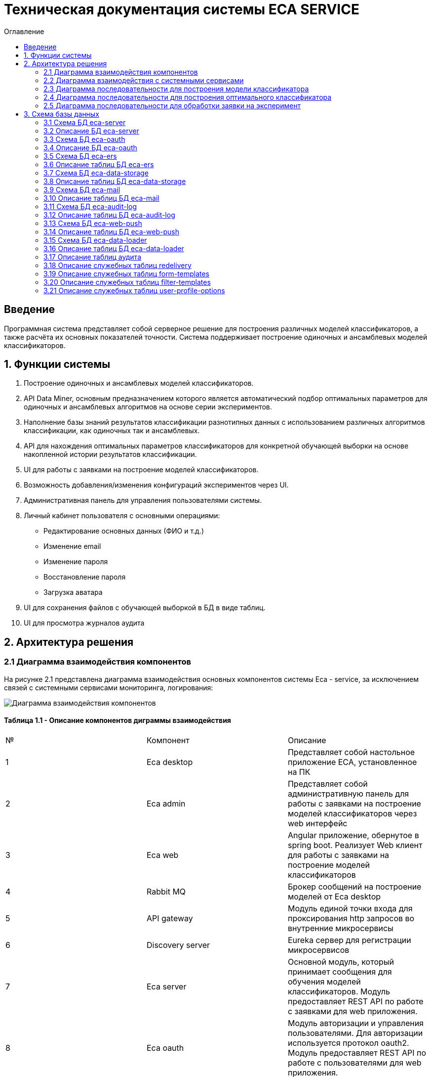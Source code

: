 ﻿= Техническая документация системы ECA SERVICE
:toc:
:toc-title: Оглавление

== Введение

Программная система представляет собой серверное решение для построения различных моделей классификаторов, а также
расчёта их основных показателей точности. Система поддерживает построение одиночных и ансамблевых моделей классификаторов.

== 1. Функции системы

1. Построение одиночных и ансамблевых моделей классификаторов.
2. API Data Miner, основным предназначением которого является автоматический подбор оптимальных
параметров для одиночных и ансамблевых алгоритмов на основе серии экспериментов.
3. Наполнение базы знаний результатов классификации разнотипных данных с использованием
различных алгоритмов классификации, как одиночных так и ансамблевых.
4. API для нахождения оптимальных параметров классификаторов для конкретной обучающей выборки на основе накопленной
истории результатов классификации.
5. UI для работы с заявками на построение моделей классификаторов.
6. Возможность добавления/изменения конфигураций экспериментов через UI.
7. Административная панель для управления пользователями системы.
8. Личный кабинет пользователя с основными операциями:

    * Редактирование основных данных (ФИО и т.д.)
    * Изменение email
    * Изменение пароля
    * Восстановление пароля
    * Загрузка аватара
9. UI для сохранения файлов с обучающей выборкой в БД в виде таблиц.
10. UI для просмотра журналов аудита

== 2. Архитектура решения

=== 2.1 Диаграмма взаимодействия компонентов

На рисунке 2.1 представлена диаграмма взаимодействия основных компонентов системы Eca - service, за исключением
связей с системными сервисами мониторинга, логирования:

image::./images/es-architecture.png[alt=Диаграмма взаимодействия компонентов,scaledwidth=80%]

==== Таблица 1.1 - Описание компонентов диграммы взаимодействия

|===
|№|Компонент|Описание
|1
|Eca desktop
|Представляет собой настольное приложение ECA, установленное на ПК
|2
|Eca admin
|Представляет собой административную панель для работы с заявками на построение моделей классификаторов через web интерфейс
|3
|Eca web
|Angular приложение, обернутое в spring boot. Реализует Web клиент для работы с заявками на построение моделей классификаторов
|4
|Rabbit MQ
|Брокер сообщений на построение моделей от Eca desktop
|5
|API gateway
|Модуль единой точки входа для проксирования http запросов во внутренние микросервисы
|6
|Discovery server
|Eureka сервер для регистрации микросервисов
|7
|Eca server
|Основной модуль, который принимает сообщения для обучения моделей классификаторов. Модуль предоставляет REST API по работе с заявками для web приложения.
|8
|Eca oauth
|Модуль авторизации и управления пользователями. Для авторизации используется протокол oauth2. Модуль предоставляет REST API по работе с пользователями для web приложения.
|9
|Eca ers
|Внутренний сервис для хранения и анализа результатов классификации. Сервис предоставляет REST API для получения/сохранения результатов классификации.
|10
|Eca data storage
|Модуль для хранения обучающих выборок в виде таблиц БД. Модуль предоставляет REST API по работе с выборками для web приложения.
|11
|Eca mail
|Внутренний сервис для отправки почты и хранения шаблонов email - сообщений. Модуль предоставляет REST API для отправки нотификаций в соответствии с заданным шаблоном сообщения.
|12
|Eca web push
|Модуль для работы с центром уведомлений и отправки веб - пушей с поддержкой web sockets
|13
|Eca audit log
|Модуль для сбора и хранения событий аудита. Также модуль предоставляет REST API для получения журналов аудита в web приложении.
|14
|PostgreSQL
|База данных PostgreSQL для конкретного микросервиса
|15
|Redis
|Распределенная in-memory БД для хранения временных данных
|16
|S3 storage (minio)
|S3 хранилище для моделей классификаторов
|17
|S3 proxy (nginx)
|S3 nginx proxy для проксирования внешних запросов к S3 хранилищу
|18
|Eca data loader
|Модуль для загрузки обучающих выборок в единое хранилище S3 для последующей классификации
|===

Все API - вызовы для web - приложения должны быть авторизованы с помощью сервера авторизации eca-oauth. Клиент использует аутентификацию с помощью логина и пароля
для выдачи пары access token/refresh token. По истечении срока действия access token, клиент использует refresh token для выдачи
нового access token. Любой вызов защищенного API должен выполняться с заголовком авторизации в формате Authorization: Bearer <access token>.

=== 2.2 Диаграмма взаимодействия с системными сервисами

На рисунке 2.2 представлена полная диаграмма взаимодействия с системными сервисами:

image::./images/es-ss-architecture.png[alt=Диаграмма взаимодействия с системными сервисами,scaledwidth=80%]

==== Таблица 1.2 - Описание компонентов диграммы взаимодействия с системными сервисами

|===
|№|Компонент|Описание
|1
|Eca - service
|Система eca - service
|2
|PostgreSQL
|Сервер PostgreSQL с основными БД приложения
|3
|Rabbit MQ
|Брокер сообщений
|4
|Prometheus
|Система для сбора метрик с основных компонентов приложения
|5
|Grafana
|Web клиент для визуализации метрик из prometheus
|6
|Alertmanager
|Система для отправки уведомлений мониторинга в различные каналы
|7
|Alertmanager adapter
|Интеграционный адаптер для преобразования запросов от alertmanager в форматы для отправки в различные каналы
|8
|SMTP server
|Сервер для отправки почты с уведомлениями мониторинга
|9
|Telegram
|Telegram канал для полученя уведомлений мониторинга
|10
|Filebeat
|Система для чтения логов docker - контейнеров с последующей их отправкой в elasticsearch хранилище
|11
|Elasticsearch
|Хранилище логов для всех микросервисов
|12
|Kibana
|Web клиент для просмотра логов
|13
|Postgres Exporter
|Адаптер для получения данных мониторинга из PostgreSQL и их преобразование в формат prometheus
|14
|S3 storage (minio)
|S3 хранилище объектов minio
|===

=== 2.3 Диаграмма последовательности для построения модели классификатора

На рисунке 2.3 представлена диаграмма последовательности для построения модели классификатора:

image::./images/evaluation-request-sequence.png[alt=Диаграмма последовательности для построения модели классификатора,scaledwidth=80%]

=== 2.4 Диаграмма последовательности для построения оптимального классификатора

На рисунке 2.4 представлена диаграмма последовательности для построения оптимального классификатора:

image::./images/evaluation-optimizer-request-sequence.png[alt=Диаграмма последовательности для построения оптимального классификатора,scaledwidth=80%]

=== 2.5 Диаграмма последовательности для обработки заявки на эксперимент

На рисунке 2.5 представлена диаграмма последовательности для обработки заявки на эксперимент:

image::./images/experiment-request-sequence.png[alt=Диаграмма последовательности для обработки заявки на эксперимент,scaledwidth=80%]

== 3. Схема базы данных

:db-table-id: 0

=== 3.1 Схема БД eca-server

На рисунке 3.1 приведена схема базы данных eca-server:

image::./images/eca-db-schema.png[alt=Схема базы данных eca-server,scaledwidth=80%]

=== 3.2 Описание БД eca-server

==== Таблица 3.{counter:db-table-id} - 'classifier_info' - содержит мета информацию о классификаторах
[cols="^20%,^14%,^8%,^8%,^8%,^30%",options="header"]
|===
|Название колонки|Тип|Unique|Not NULL|Индекс|Описание
|id                      |bigint           |+|+|+                              |Идентификатор записи (первичный ключ)
|classifier_name         |varchar(255)     |-|+|-                              |Название классификатора
|classifier_options      |text             |-|+|-                              |Настройки классификатора в формате json
|===

==== Таблица 3.{counter:db-table-id} - 'classifiers_configuration' - содержит мета информацию о конфигурациях индивидуальных классификаторов для построения экспериментов с использованием ансамблевых алгоритмов
[cols="^20%,^14%,^8%,^8%,^8%,^30%",options="header"]
|===
|Название колонки|Тип|Unique|Not NULL|Индекс|Описание
|id                      |bigint           |+|+|+                                                   |Идентификатор записи (первичный ключ)
|configuration_name      |varchar(255)     |-|+|-                                                   |Название конфигурации
|creation_date           |timestamp        |-|+|-                                                   |Дата создания конфигурации
|updated                 |timestamp        |-|-|-                                                   |Дата обновления конфигурации
|created_by              |varchar(255)     |-|-|-                                                   |Пользователь, который добавил конфигурацию
|build_in                |boolean          |-|-|-                                                   |Признак системной конфигурации
|active                  |boolean          |-|-|-                                                   |Признак активной конфигурации
|===

==== Таблица 3.{counter:db-table-id} - 'classifier_options' - содержит json конфигурации индивидуальных классификаторов для построения экспериментов с использованием ансамблевых алгоритмов
[cols="^20%,^14%,^8%,^8%,^8%,^30%",options="header"]
|===
|Название колонки|Тип|Unique|Not NULL|Индекс|Описание
|id                      |bigint           |+|+|+                                                   |Идентификатор записи (первичный ключ)
|options_name            |varchar(255)     |-|+|-                                                   |Название натроек
|creation_date           |timestamp        |-|+|-                                                   |Дата создания настроек
|config                  |text             |-|+|-                                                   |Json конфигурация классификатора
|config_md5_hash         |varchar(255)     |-|+|-                                                   |Md5 хеш json конфигурации
|created_by              |varchar(255)     |-|-|-                                                   |Пользователь, который добавил настройки
|configuration_id        |bigint           |-|+|fk_classifier_options_classifiers_configuration_id  |Внешний ключ classifiers_configuration
|===

==== Таблица 3.{counter:db-table-id} - 'classifiers_configuration_history' - содержит историю изменений конфигураций классификаторов
[cols="^20%,^14%,^8%,^8%,^8%,^30%",options="header"]
|===
|Название колонки|Тип|Unique|Not NULL|Индекс|Описание
|id                      |bigint           |+|+|+                                                      |Идентификатор записи (первичный ключ)
|action_type             |varchar(255)     |-|+|-                                                      |Тип события
|message_text            |text             |-|+|-                                                      |Текст сообщения
|created_at              |timestamp        |-|+|-                                                      |Дата события
|created_by              |varchar(255)     |-|+|-                                                      |Инициатор события (пользователь)
|configuration_id        |bigint           |-|+|fk_classifiers_configuration_history_configuration_id  |Внешний ключ classifiers_configuration
|===

==== Таблица 3.{counter:db-table-id} - 'message_template' - содержит шаблоны для различных сообщений
[cols="^20%,^14%,^8%,^8%,^8%,^30%",options="header"]
|===
|Название колонки|Тип|Unique|Not NULL|Индекс|Описание
|id                      |varchar(255)     |+|+|+                              |Код шаблона (первичный ключ)
|template_text           |text             |-|+|-                              |Текст шаблона
|===

==== Таблица 3.{counter:db-table-id} - 'instances_info' - содержит данные об обучающих выборках
[cols="^20%,^14%,^8%,^8%,^8%,^30%",options="header"]
|===
|Название колонки|Тип|Unique|Not NULL|Индекс|Описание
|id                      |bigint           |+|+|+                                        |Идентификатор записи (первичный ключ)
|uuid                    |varchar(255)     |+|+|instances_info_uuid_unique_idx           |UUID обучающей выборки из единого хранилища обучающих выборок
|relation_name           |varchar(255)     |-|+|-                                        |Название обучающей выборки
|num_instances           |integer          |-|+|-                                        |Число объектов обучающей выборки
|num_attributes          |integer          |-|+|-                                        |Число атрибутов обучающей выборки
|num_classes             |integer          |-|+|-                                        |Число классов
|class_name              |varchar(255)     |-|+|-                                        |Название атрибута класса
|object_path             |varchar(255)     |-|+|-                                        |Путь объекта обучающей выборки в S3 minio
|created_date            |timestamp        |-|+|-                                        |Дата создания
|===

==== Таблица 3.{counter:db-table-id} - 'attributes_info' - содержит данные об атрибутах обучающих выборках
[cols="^20%,^14%,^8%,^8%,^8%,^30%",options="header"]
|===
|Название колонки|Тип|Unique|Not NULL|Индекс|Описание
|id                      |bigint           |+|+|+                                        |Идентификатор записи (первичный ключ)
|attributes              |jsonb            |-|+|-                                        |Информация об атрибутах
|instances_info_id       |bigint           |-|+|fk_attributes_info_instances_info_id     |ID обучающей выборки
|===

==== Таблица 3.{counter:db-table-id} - 'evaluation_log' - содержит данные о запросах на построение моделей классификаторов
[cols="^20%,^14%,^8%,^8%,^8%,^30%",options="header"]
|===
|Название колонки|Тип|Unique|Not NULL|Индекс|Описание
|id                         |bigint           |+|+|+                                    |Идентификатор записи (первичный ключ)
|request_id                 |varchar(255)     |+|+|evaluation_log_request_id_unique_idx |Уникальный UUID запроса
|training_data_uuid         |varchar(255)     |-|-|-                                    |UUID обучающей выборки из единого хранилища обучающих выборок
|channel_type               |varchar(255)     |-|+|-                                    |Канал поступления заявки (QUEUE или WEB)
|created_by                 |varchar(255)     |-|-|-                                    |Пользователь, создавший заявку через WEB
|creation_date              |timestamp        |-|+|-                                    |Дата создания запроса
|start_date                 |timestamp        |-|-|-                                    |Дата начала построения модели
|end_date                   |timestamp        |-|-|-                                    |Дата завершения построения модели
|request_status             |varchar(255)     |-|+|-                                    |Статус запроса
|evaluation_method          |varchar(255)     |-|+|-                                    |Метод оценки точности
|num_folds                  |integer          |-|-|-                                    |Число блоков для k * V - блочной кросс проверки на тестовой выборке
|num_tests                  |integer          |-|-|-                                    |Число тестов для k * V - блочной кросс проверки на тестовой выборке
|seed                       |integer          |-|-|-                                    |Начальное значение (seed) для генератор псевдослучайных чисел
|instances_info_id          |bigint           |-|+|+                                    |Внешний ключ, ID обучающей выборки
|classifier_info_id         |bigint           |-|+|+                                    |Внешний ключ, ID информации о классификаторе
|error_message              |text             |-|-|-                                    |Текст ошибки
|model_path                 |varchar(255)     |-|-|-                                    |Путь к объекту в S3 с моделью классификатора
|deleted_date               |timestamp        |-|-|-                                    |Дата удаления модели классификатора
|pct_correct                |numeric(19,4)    |-|-|-                                    |Точность классификатора
|===

==== Таблица 3.{counter:db-table-id} - 'experiment' - содержит данные о заявках на построение экспрериментов
[cols="^20%,^14%,^8%,^8%,^8%,^30%",options="header"]
|===
|Название колонки|Тип|Unique|Not NULL|Индекс|Описание
|id                           |bigint           |+|+|+                                 |Идентификатор записи (первичный ключ)
|request_id                   |varchar(255)     |+|+|experiment_uuid_key               |Уникальный UUID заявки
|creation_date                |timestamp        |-|+|-                                 |Дата создания заявки
|start_date                   |timestamp        |-|-|-                                 |Дата начала построения эксперимента
|end_date                     |timestamp        |-|-|-                                 |Дата завершения построения эксперимента
|request_status               |varchar(255)     |-|+|-                                 |Статус заявки
|evaluation_method            |varchar(255)     |-|+|-                                 |Метод оценки точности
|num_folds                    |integer          |-|-|-                                 |Число блоков для k * V - блочной кросс проверки на тестовой выборке
|num_tests                    |integer          |-|-|-                                 |Число тестов для k * V - блочной кросс проверки на тестовой выборке
|seed                         |integer          |-|-|-                                 |Начальное значение (seed) для генератор псевдослучайных чисел
|experiment_type              |varchar(255)     |-|+|-                                 |Тип эксперимента
|email                        |varchar(255)     |-|-|-                                 |Email пользователя для отправки результатов эксперимента
|training_data_uuid           |varchar(255)     |-|-|-                                 |UUID обучающей выборки из единого хранилища обучающих выборок
|model_path                   |varchar(255)     |-|-|-                                 |Путь к объекту в S3 с результатами эксперимента
|error_message                |text             |-|-|-                                 |Текст ошибки
|deleted_date                 |timestamp        |-|-|-                                 |Дата удаления файлов с результатами эксперимента
|experiment_download_url      |varchar(1024)    |-|-|-                                 |Ссылка для скачивания результатов эксперимента из S3
|channel_type                 |varchar(255)     |-|+|-                                 |Канал поступления заявки (QUEUE или WEB)
|reply_to                     |varchar(255)     |-|-|-                                 |Название очереди для отправки ответных сообщений в MQ
|correlation_id               |varchar(255)     |-|-|-                                 |Значение для корреляции запрос/ответ
|instances_info_id            |bigint           |-|+|+                                 |Внешний ключ, ID обучающей выборки
|created_by                   |varchar(255)     |-|-|-                                 |Пользователь, создавший заявку через WEB
|max_pct_correct              |numeric(19,4)    |-|-|-                                 |Точность наилучшего классификатора из истории эксперимента
|===

==== Таблица 3.{counter:db-table-id} - 'experiment_progress' - содержит данные о статусах построения экспериментов
[cols="^20%,^14%,^8%,^8%,^8%,^30%",options="header"]
|===
|Название колонки|Тип|Unique|Not NULL|Индекс|Описание
|id                           |bigint           |+|+|+                                     |Идентификатор записи (первичный ключ)
|progress                     |integer          |-|+|-                                     |Значение прогресс бара в %
|finished                     |boolean          |-|-|-                                     |Флаг завершения построения эксперимента
|experiment_id                |bigint           |-|+|fk_experiment_progress_experiment_id  |Внешний ключ, ID эксперимента
|===

==== Таблица 3.{counter:db-table-id} - 'experiment_step' - содержит данные о шагах построения экспериментов
[cols="^20%,^14%,^8%,^8%,^8%,^30%",options="header"]
|===
|Название колонки|Тип|Unique|Not NULL|Индекс|Описание
|id                           |bigint           |+|+|+                                     |Идентификатор записи (первичный ключ)
|step                         |varchar(255)     |-|+|-                                     |Название шага (EXPERIMENT_PROCESSING, UPLOAD_EXPERIMENT_MODEL, GET_EXPERIMENT_DOWNLOAD_URL, CREATE_ERS_REPORT)
|status                       |varchar(255)     |-|+|-                                     |Статус выполнения шага (READY, COMPLETED, FAILED, CANCELED, TIMEOUT, ERROR)
|step_order                   |integer          |-|+|-                                     |Порядок выполнения шага
|created                      |timestamp        |-|+|-                                     |Дата создания шага
|started                      |timestamp        |-|-|-                                     |Дата последнего запуска шага
|completed                    |timestamp        |-|-|-                                     |Дата завершения выполнения шага
|error_message                |text             |-|-|-                                     |Текст ошибки
|num_failed_attempts          |integer          |-|-|-                                     |Число неудачных попыток выполнения шага
|experiment_id                |bigint           |-|+|fk_experiment_step_experiment_id      |Внешний ключ, ID эксперимента
|===

Таблица также содержит уникальный составной индекс *add_experiment_step_experiment_id_step_unique_idx* на поля (experiment_id, step)
Таблица также содержит уникальный составной индекс *add_experiment_step_experiment_id_step_order_unique_idx* на поля (experiment_id, step_order)

==== Таблица 3.{counter:db-table-id} - 'experiment_results' - содержит мета данные о результатах экспериментов
[cols="^20%,^14%,^8%,^8%,^8%,^30%",options="header"]
|===
|Название колонки|Тип|Unique|Not NULL|Индекс|Описание
|id                           |bigint           |+|+|+                                         |Идентификатор записи (первичный ключ)
|results_index                |integer          |-|+|-                                         |Индекс результатов классификации в истории экспериментов
|classifier_info_id           |bigint           |-|+|fk_experiment_results_classifier_info_id  |Внешний ключ, ID информации о классификаторе
|experiment_id                |bigint           |-|+|fk_experiment_results_experiment_id       |Внешний ключ, ID эксперимента
|pct_correct                  |numeric(19,4)    |-|+|-                                         |Точность классификатора
|===

==== Таблица 3.{counter:db-table-id} - 'ers_request' - системная таблица для интеграции с сервисом eca-ers
[cols="^20%,^14%,^8%,^8%,^8%,^30%",options="header"]
|===
|Название колонки|Тип|Unique|Not NULL|Индекс|Описание
|id                           |bigint           |+|+|+                         |Идентификатор записи (первичный ключ)
|request_date                 |timestamp        |-|-|-                         |Дата запроса
|request_id                   |varchar(255)     |+|+|ers_request_id_unique_idx |Уникальный UUID запроса
|response_status              |varchar(255)     |-|+|-                         |Статус ответа от eca-ers
|details                      |text             |-|-|-                         |Детальная информация об ошибке
|===

==== Таблица 3.{counter:db-table-id} - 'evaluation_results_request' - данные запросов в eca-ers для сохранения результатов классификации
[cols="^20%,^14%,^8%,^8%,^8%,^30%",options="header"]
|===
|Название колонки|Тип|Unique|Not NULL|Индекс|Описание
|id                           |bigint           |+|+|fk_evaluation_results_id                                                    |Идентификатор записи (первичный ключ) и внешний ключ на ers_request
|evaluation_log_id            |bigint           |+|+|fk_evaluation_log, evaluation_results_request_evaluation_log_id_unique_idx  |Внешний ключ, ID evaluation_log
|===

==== Таблица 3.{counter:db-table-id} - 'experiment_results_request' - данные запросов в eca-ers для сохранения результатов экспериментов
[cols="^20%,^14%,^8%,^8%,^8%,^30%",options="header"]
|===
|Название колонки|Тип|Unique|Not NULL|Индекс|Описание
|id                           |bigint           |+|+|fk_experiment_results_id                                                                                           |Идентификатор записи (первичный ключ) и внешний ключ на ers_request
|experiment_results_id        |bigint           |+|+|fk_experiment_results_request_experiment_results_id, experiment_results_request_experiment_results_id_unique_idx   |Внешний ключ, ID experiment_results                                                                                                               |Источник запроса
|===

==== Таблица 3.{counter:db-table-id} - 'classifier_options_request_model' - содержит информацию о запросах в eca-ers на нахождение оптимальных настроек классификаторов
[cols="^20%,^14%,^8%,^8%,^8%,^30%",options="header"]
|===
|Название колонки|Тип|Unique|Not NULL|Индекс|Описание
|id                                  |bigint           |+|+|fk_classifier_options_request_id                         |Идентификатор записи (первичный ключ) и внешний ключ на ers_request
|instances_info_id                   |bigint           |-|+|fk_classifier_options_request_model_instances_info_id    |Внешний ключ, ID обучающей выборки
|evaluation_method                   |varchar(255)     |-|-|-                                                        |Метод оценки точности
|num_folds                           |integer          |-|-|-                                                        |Число блоков для k * V - блочной кросс проверки на тестовой выборке
|num_tests                           |integer          |-|-|-                                                        |Число тестов для k * V - блочной кросс проверки на тестовой выборке
|seed                                |integer          |-|-|-                                                        |Начальное значение (seed) для генератор псевдослучайных чисел
|===

==== Таблица 3.{counter:db-table-id} - 'classifier_options_response_model' - содержит информацию об оптимальных настройках классификаторов от eca-ers
[cols="^20%,^14%,^8%,^8%,^8%,^30%",options="header"]
|===
|Название колонки|Тип|Unique|Not NULL|Индекс|Описание
|id                                  |bigint           |+|+|+                                        |Идентификатор записи (первичный ключ)
|classifier_name                     |varchar(255)     |-|-|-                                        |Название классификатора
|classifier_description              |varchar(255)     |-|-|-                                        |Описание классификатора
|classifier_options                  |text             |-|-|-                                        |Настройки классификатора
|classifier_options_request_model_id |bigint           |-|+|fk_classifier_options_request_model_id   |Внешний ключ, ID запроса classifier_options_request_model
|===

Таблицы *databasechangeloglock* и *databasechangeloglock* предназначены для управления миграциями базы данных.

=== 3.3 Схема БД eca-oauth

На рисунке 3.2 приведена схема базы данных eca-oauth:

image::./images/eca-oauth-db-schema.png[alt=Схема базы данных eca-oauth,scaledwidth=80%]

=== 3.4 Описание БД eca-oauth

==== Таблица 3.{counter:db-table-id} - 'user_entity' - содержит данные о пользователях
[cols="^20%,^14%,^8%,^8%,^8%,^30%",options="header"]
|===
|Название колонки|Тип|Unique|Not NULL|Индекс|Описание
|id                      |bigint           |+|+|+                              |Идентификатор записи (первичный ключ)
|creation_date           |timestamp        |-|+|-                              |Дата создания пользователя
|login                   |varchar(255)     |+|+|login_unique_index             |Логин пользователя
|password                |varchar(255)     |-|+|-                              |Хеш пароля пользователя
|email                   |varchar(255)     |+|+|email_unique_index             |Email пользователя
|first_name              |varchar(255)     |-|+|-                              |Имя пользователя
|last_name               |varchar(255)     |-|+|-                              |Фамилия пользователя
|middle_name             |varchar(255)     |-|+|-                              |Отчество пользователя
|photo_id                |bigint           |-|-|fk_user_photo_id               |Внешний ключ фото пользователя
|tfa_enabled             |boolean          |-|-|-                              |Вкл./выкл. двухфакторную аутентификацию
|locked                  |boolean          |-|-|-                              |Вкл./выкл. блокировку пользователя
|password_change_date    |timestamp        |-|-|-                              |Дата последнего изменения пароля
|force_change_password   |boolean          |-|-|-                              |Флаг принудительной смены временного пароля
|===

==== Таблица 3.{counter:db-table-id} - 'role_entity' - содержит данные о ролях
[cols="^20%,^14%,^8%,^8%,^8%,^30%",options="header"]
|===
|Название колонки|Тип|Unique|Not NULL|Индекс|Описание
|id                      |bigint           |+|+|+                              |Идентификатор записи (первичный ключ)
|role_name               |varchar(255)     |+|+|role_name_unique_index         |Технический код роли
|description             |varchar(255)     |-|-|-                              |Описание роли
|===

==== Таблица 3.{counter:db-table-id} - 'user_role' - содержит данные о соответствиях пользователи - роли
[cols="^20%,^14%,^8%,^8%,^8%,^30%",options="header"]
|===
|Название колонки|Тип|Unique|Not NULL|Индекс|Описание
|user_id                      |bigint           |-|+|fk_user_role_user_id      |Внешний ключ пользователя
|role_id                      |bigint           |-|+|fk_user_role_role_id      |Внешний ключ роли
|===

Таблица также содержит составной первичный ключ для полей user_id, role_id

==== Таблица 3.{counter:db-table-id} - 'user_photo' - содержит данные о фотографиях пользователей
[cols="^20%,^14%,^8%,^8%,^8%,^30%",options="header"]
|===
|Название колонки|Тип|Unique|Not NULL|Индекс|Описание
|id                      |bigint           |+|+|+                              |Идентификатор записи (первичный ключ)
|file_name               |varchar(255)     |-|-|-                              |Название файла с фотографией
|file_extension          |varchar(255)     |-|-|-                              |Расширение файла
|photo                   |bytea            |-|-|-                              |Фотография в двоичном виде
|===

==== Таблица 3.{counter:db-table-id} - 'user_profile_options' - содержит данные о настройказ профилей пользователей
[cols="^20%,^14%,^8%,^8%,^8%,^30%",options="header"]
|===
|Название колонки|Тип|Unique|Not NULL|Индекс|Описание
|id                      |bigint           |+|+|+                                |Идентификатор записи (первичный ключ)
|email_enabled           |boolean          |-|-|-                                |Вкл./выкл. уведомлений по email
|web_push_enabled        |boolean          |-|-|-                                |Вкл./выкл. пуш уведомлений
|created                 |timestamp        |-|+|-                                |Дата создания
|user_id                 |bigint           |-|+|fk_user_profile_options_user_id  |Внешний ключ пользователя
|version                 |integer          |-|+|-                                |Версия настроек
|===

==== Таблица 3.{counter:db-table-id} - 'user_profile_options_data_event' - содержит данные для отправки событий изменения настроек профиля пользователя
[cols="^20%,^14%,^8%,^8%,^8%,^30%",options="header"]
|===
|Название колонки|Тип|Unique|Not NULL|Индекс|Описание
|id                      |bigint           |+|+|+                                |Идентификатор записи (первичный ключ)
|request_id              |varchar(255)     |-|+|-                                |UUID события
|message_body            |varchar(2048)    |-|+|-                                |Сообщение для отправки
|created                 |timestamp        |-|+|-                                |Дата создания
|===

Таблица также содержит уникальный индекс *user_profile_options_user_id_unique_idx* на поле user_id

==== Таблица 3.{counter:db-table-id} - 'user_notification_event_options' - содержит данные о настройказ профилей пользователей
[cols="^20%,^14%,^8%,^8%,^8%,^30%",options="header"]
|===
|Название колонки|Тип|Unique|Not NULL|Индекс|Описание
|id                      |bigint           |+|+|+                                                           |Идентификатор записи (первичный ключ)
|event_type              |varchar(255)     |-|+|-                                                           |Тип события
|email_enabled           |boolean          |-|-|-                                                           |Вкл./выкл. уведомлений по email
|web_push_enabled        |boolean          |-|-|-                                                           |Вкл./выкл. пуш уведомлений
|email_supported         |boolean          |-|-|-                                                           |Вкл./выкл. поддержка уведомлений по email
|web_push_supported      |boolean          |-|-|-                                                           |Вкл./выкл. поддержка пуш уведомлений
|user_profile_options_id |bigint           |-|+|fk_user_notification_event_options_user_profile_options_id  |Внешний ключ user_profile_options
|===

Таблица также содержит уникальный индекс *user_profile_options_id_event_type_unique_idx* на поля user_profile_options_id, event_type

==== Таблица 3.{counter:db-table-id} - 'reset_password_request' - содержит данные о запросах на восстановление пароля
[cols="^20%,^14%,^8%,^8%,^8%,^30%",options="header"]
|===
|Название колонки|Тип|Unique|Not NULL|Индекс|Описание
|id                      |bigint           |+|+|+                                          |Идентификатор записи (первичный ключ)
|token                   |varchar(255)     |+|+|reset_password_request_token_unique_index  |Короткоживущий токен для восстановления пароля
|expire_date             |timestamp        |-|+|-                                          |Дата истечения срока действия токена
|reset_date              |timestamp        |-|-|-                                          |Дата восстановления пароля
|user_id                 |bigint           |-|+|fk_reset_password_request_user_id          |Внешний ключ пользователя
|created                 |timestamp        |-|+|-                                          |Дата создания записи
|===

==== Таблица 3.{counter:db-table-id} - 'change_password_request' - содержит данные о запросах на смену пароля
[cols="^20%,^14%,^8%,^8%,^8%,^30%",options="header"]
|===
|Название колонки|Тип|Unique|Not NULL|Индекс|Описание
|id                      |bigint           |+|+|+                                          |Идентификатор записи (первичный ключ)
|token                   |varchar(255)     |+|+|change_password_request_token_unique_index |Короткоживущий токен для смены пароля
|confirmation_code       |varchar(255)     |-|+|-                                          |Код подтверждения из письма для смены пароля
|expire_date             |timestamp        |-|+|-                                          |Дата истечения срока действия токена
|confirmation_date       |timestamp        |-|-|-                                          |Дата подтверждения смены пароля
|new_password            |varchar(255)     |-|+|-                                          |Хеш пароля для изменения
|user_id                 |bigint           |-|+|fk_change_password_request_user_id         |Внешний ключ пользователя
|created                 |timestamp        |-|+|-                                          |Дата создания записи
|===

==== Таблица 3.{counter:db-table-id} - 'change_email_request' - содержит данные о запросах на изменение Email
[cols="^20%,^14%,^8%,^8%,^8%,^30%",options="header"]
|===
|Название колонки|Тип|Unique|Not NULL|Индекс|Описание
|id                      |bigint           |+|+|+                                          |Идентификатор записи (первичный ключ)
|token                   |varchar(255)     |+|+|change_email_request_token_unique_index    |Короткоживущий токен для изменения Email
|expire_date             |timestamp        |-|+|-                                          |Дата истечения срока действия токена
|confirmation_code       |varchar(255)     |-|+|-                                          |Код подтверждения из письма для смены email
|confirmation_date       |timestamp        |-|-|-                                          |Дата подтверждения изменения Email
|new_email               |varchar(255)     |-|+|-                                          |Новый Email
|user_id                 |bigint           |-|+|fk_change_email_request_user_id            |Внешний ключ пользователя
|created                 |timestamp        |-|+|-                                          |Дата создания записи
|===

==== Таблица 3.{counter:db-table-id} - 'tfa_code' - содержит данные кодов подтверждения для 2FA
[cols="^20%,^14%,^8%,^8%,^8%,^30%",options="header"]
|===
|Название колонки|Тип|Unique|Not NULL|Индекс|Описание
|id                      |bigint           |+|+|+                                          |Идентификатор записи (первичный ключ)
|token                   |varchar(255)     |+|+|tfa_code_token_unique_index                |Короткоживущий токен для выполнения tfa
|code                    |varchar(255)     |-|+|-                                          |Код подтверждения 2fa
|registered_client_id    |varchar(255)     |-|+|-                                          |Идентификатор клиента
|expire_date             |timestamp        |-|+|-                                          |Дата истечения срока действия кода
|authentication          |text             |-|+|-                                          |Сериализованный объект Authentication
|user_id                 |bigint           |-|+|fk_tfa_code_user_id                        |Внешний ключ пользователя
|created                 |timestamp        |-|+|-                                          |Дата создания записи
|===

Таблицы *databasechangeloglock* и *databasechangeloglock* предназначены для управления миграциями базы данных.
Таблицы с префиксом oauth2_ предназначены для работы с библиотекой spring security oauth2.

=== 3.5 Схема БД eca-ers

На рисунке 3.3 приведена схема базы данных eca-ers:

image::./images/eca-ers-db-schema.png[alt=Схема базы данных eca-ers,scaledwidth=80%]

=== 3.6 Описание таблиц БД eca-ers

==== Таблица 3.{counter:db-table-id} - 'instances_info' - содержит данные об обучающих выборках
[cols="^20%,^14%,^8%,^8%,^8%,^30%",options="header"]
|===
|Название колонки|Тип|Unique|Not NULL|Индекс|Описание
|id                      |bigint           |+|+|+                                           |Идентификатор записи (первичный ключ)
|uuid                    |varchar(255)     |-|+|instances_info_uuid_unique_idx              |UUID обучающей выборки из единого хранилища обучающих выборок
|relation_name           |varchar(255)     |-|+|-                                           |Название обучающей выборки
|num_instances           |integer          |-|+|-                                           |Число объектов обучающей выборки
|num_attributes          |integer          |-|+|-                                           |Число атрибутов обучающей выборки
|num_classes             |integer          |-|+|-                                           |Число классов
|class_name              |varchar(255)     |-|+|-                                           |Название атрибута класса
|object_path             |varchar(255)     |-|+|-                                           |Путь объекта обучающей выборки в S3 minio
|created_date            |timestamp        |-|+|-                                           |Дата создания
|===

==== Таблица 3.{counter:db-table-id} - 'classifier_options_info' - содержит данные о классификаторах
[cols="^20%,^14%,^8%,^8%,^8%,^30%",options="header"]
|===
|Название колонки|Тип|Unique|Not NULL|Индекс|Описание
|id                      |bigint           |+|+|+                       |Идентификатор записи (первичный ключ)
|classifier_name         |varchar(255)     |-|+|-                       |Название классификатора
|classifier_description  |varchar(255)     |-|-|-                       |Описание классификатора
|options                 |text             |-|+|-                       |Настройки классификатора
|===

==== Таблица 3.{counter:db-table-id} - 'evaluation_results_info' - содержит мета информацию о результатах классификации
[cols="^20%,^14%,^8%,^8%,^8%,^30%",options="header"]
|===
|Название колонки|Тип|Unique|Not NULL|Индекс|Описание
|id                               |bigint           |+|+|+                                              |Идентификатор записи (первичный ключ)
|evaluation_method                |varchar(255)     |-|+|-                                              |Метод оценки точности
|num_folds                        |integer          |-|-|-                                              |Число блоков для k * V - блочной кросс проверки на тестовой выборке
|num_tests                        |integer          |-|-|-                                              |Число тестов для k * V - блочной кросс проверки на тестовой выборке
|seed                             |integer          |-|-|-                                              |Начальное значение (seed) для генератор псевдослучайных чисел
|request_id                       |varchar(255)     |+|+|evaluation_results_info_request_id_unique_idx  |Уникальный UUID запроса
|save_date                        |timestamp        |-|+|-                                              |Дата сохранения результатов
|instances_info_id                |bigint           |-|+|+                                              |Внешний ключ данных об обучающей выборке
|classifier_options_info_id       |bigint           |-|+|+                                              |Внешний ключ данных о классификаторе
|num_test_instances               |integer          |-|-|-                                              |Число объектов тестовых данных
|num_correct                      |integer          |-|-|-                                              |Число верно классифицированных объектов
|num_incorrect                    |integer          |-|-|-                                              |Число неверно классифицированных объектов
|pct_correct                      |numeric(19,4)    |-|-|-                                              |Доля верно классифицированных объектов
|pct_incorrect                    |numeric(19,4)    |-|-|-                                              |Доля неверно классифицированных объектов
|mean_abs_error                   |numeric(19,4)    |-|-|-                                              |Средняя абсолютная ошибка классификации
|root_mean_squared_error          |numeric(19,4)    |-|-|-                                              |Среднеквадратическая ошибка классификации
|max_auc                          |numeric(19,4)    |-|-|-                                              |Максимальное значение показателя AUC среди всех классов
|variance_error                   |numeric(19,4)    |-|-|-                                              |Дисперсия ошибки классификатора
|confidence_interval_lower_bound  |numeric(19,4)    |-|-|-                                              |Нижняя граница 95% доверительного интервала ошибки классификатора
|confidence_interval_upper_bound  |numeric(19,4)    |-|-|-                                              |Верхняя граница 95% доверительного интервала ошибки классификатора
|===

==== Таблица 3.{counter:db-table-id} - 'classification_costs_info' - содержит данные о результатах классификации
[cols="^20%,^14%,^8%,^8%,^8%,^30%",options="header"]
|===
|Название колонки|Тип|Unique|Not NULL|Индекс|Описание
|id                               |bigint           |+|+|+                       |Идентификатор записи (первичный ключ)
|class_index                      |integer          |-|+|-                       |Индекс класса
|class_value                      |varchar(255)     |-|+|-                       |Название класса
|fn_rate                          |numeric(19,4)    |-|-|-                       |Доля положительных примеров, классифицированных как отрицательные
|fp_rate                          |numeric(19,4)    |-|-|-                       |Доля отрицательных примеров, классифицированных как положительные
|tn_rate                          |numeric(19,4)    |-|-|-                       |Доля верно классифицированных отрицательных примеров
|tp_rate                          |numeric(19,4)    |-|-|-                       |Доля верно классифицированных положительных примеров для данного класса
|auc_value                        |numeric(19,4)    |-|-|-                       |Значение площади под ROC - кривой для соответствующего класса
|specificity                      |numeric(19,4)    |-|-|-                       |Значение специфичности оптимальной точки ROC - кривой для соответствующего класса
|sensitivity                      |numeric(19,4)    |-|-|-                       |Значение чувствительности оптимальной точки ROC - кривой для соответствующего класса
|threshold_value                  |numeric(19,4)    |-|-|-                       |Значения оптимальный порога для определения класса
|evaluation_results_info_id       |bigint           |-|+|+                       |Внешний ключ evaluation_results_info
|===

==== Таблица 3.{counter:db-table-id} - 'confusion_matrix' - матрица классификации
[cols="^20%,^14%,^8%,^8%,^8%,^30%",options="header"]
|===
|Название колонки|Тип|Unique|Not NULL|Индекс|Описание
|id                               |bigint           |+|+|+                       |Идентификатор записи (первичный ключ)
|actual_class_index               |integer          |-|+|-                       |Реальный индекс класса
|predicted_class_index            |integer          |-|+|-                       |Прогнозный индекс класса
|num_instances                    |integer          |-|+|-                       |Число объектов
|evaluation_results_info_id       |bigint           |-|+|+                       |Внешний ключ evaluation_results_info
|===

Таблицы *databasechangeloglock* и *databasechangeloglock* предназначены для управления миграциями базы данных.

=== 3.7 Схема БД eca-data-storage

На рисунке 3.4 приведена схема базы данных eca-data -storage:

image::./images/eca-data-storage-db-schema.png[alt=Схема базы данных eca-data-storage,scaledwidth=80%]

=== 3.8 Описание таблиц БД eca-data-storage

==== Таблица 3.{counter:db-table-id} - 'instances' - данные о таблицах с обучающими выборками
[cols="^20%,^14%,^8%,^8%,^8%,^30%",options="header"]
|===
|Название колонки|Тип|Unique|Not NULL|Индекс|Описание
|id                      |bigint           |+|+|+                                      |Идентификатор записи (первичный ключ)
|uuid                    |varchar(255)     |+|+|instances_uuid_unique_idx              |UUID обучающей выборки
|relation_name           |varchar(255)     |+|+|instances_relation_name_unique_idx     |Название данных
|table_name              |varchar(255)     |+|+|table_name_unique_index                |Название таблицы с данными
|id_column_name          |varchar(255)     |-|+|-                                      |Название колонки с primary key в таблице с данными
|num_instances           |integer          |-|-|-                                      |Число объектов обучающей выборки
|num_attributes          |integer          |-|-|-                                      |Число атрибутов обучающей выборки
|creation_date           |timestamp        |-|+|-                                      |Дата создания записи
|created_by              |varchar(255)     |-|+|-                                      |Пользователь, который добавил обучающую выборку
|class_attribute_id      |bigint           |-|-|fk_instances_class_attribute_id        |ID атрибута класса
|updates_counter         |integer          |-|-|-                                      |Счетчик изменений таблицы с данными
|===

==== Таблица 3.{counter:db-table-id} - 'attribute' - данные об атрибутах обучающей выборки
[cols="^20%,^14%,^8%,^8%,^8%,^30%",options="header"]
|===
|Название колонки|Тип|Unique|Not NULL|Индекс|Описание
|id                      |bigint           |+|+|+                                |Идентификатор записи (первичный ключ)
|attribute_name          |varchar(255)     |-|+|+                                |Название атрибута
|column_name             |varchar(255)     |-|+|+                                |Название атрибута (столбца) в таблице с данными
|_type                   |varchar(255)     |-|+|-                                |Ти атрибута (NUMERIC, NOMINAL, DATE)
|selected                |boolean          |-|-|-                                |Флаг выбора атрибута для классификации
|_index                  |integer          |-|+|+                                |Порядковый номер атрибута
|instances_id            |bigint           |-|+|fk_attribute_instances_id        |ID обучающей выборки                 |
|===

Таблица содержит уникальный индекс instances_id_index_unique_index на поля instances_id, _index.

Таблица содержит уникальный индекс instances_id_column_name_unique_index на поля instances_id, column_name.

==== Таблица 3.{counter:db-table-id} - 'attribute_value' - данные о значениях атрибутов
[cols="^20%,^14%,^8%,^8%,^8%,^30%",options="header"]
|===
|Название колонки|Тип|Unique|Not NULL|Индекс|Описание
|id                      |bigint           |+|+|+                                |Идентификатор записи (первичный ключ)
|_value                  |varchar(255)     |-|+|+                                |Значение
|_index                  |integer          |-|+|+                                |Целочисленный код значения (порядковый номер)
|attribute_id            |bigint           |-|+|fk_attribute_value_attribute_id  |ID атрибута            |
|===

Таблица содержит уникальный индекс attribute_id_value_unique_index на поля attribute_id, _value.

Таблица содержит уникальный индекс attribute_id_index_unique_index на поля attribute_id, _index.

==== Таблица 3.{counter:db-table-id} - 'export_instances_object' - данные о таблицах с обучающими выборками
[cols="^20%,^14%,^8%,^8%,^8%,^30%",options="header"]
|===
|Название колонки|Тип|Unique|Not NULL|Индекс|Описание
|id                      |bigint           |+|+|+                                      |Идентификатор записи (первичный ключ)
|instances_uuid          |varchar(255)     |+|+|-                                      |UUID таблицы с данными
|external_data_uuid      |varchar(255)     |+|+|-                                      |UUID обучающей выборки из единого хранлища данных
|md5_hash                |varchar(255)     |+|+|-                                      |MD5 hash обучающей выборки
|creation_date           |timestamp        |-|+|-                                      |Дата создания записи
|updates_counter         |integer          |-|-|-                                      |Счетчик изменений таблицы с данными на момент выгрузки
|===

Таблицы *databasechangeloglock* и *databasechangeloglock* предназначены для управления миграциями базы данных.

=== 3.9 Схема БД eca-mail

На рисунке 3.5 приведена схема базы данных eca-mail:

image::./images/eca-mail-db-schema.png[alt=Схема базы данных eca-mail,scaledwidth=80%]

=== 3.10 Описание таблиц БД eca-mail

==== Таблица 3.{counter:db-table-id} - 'email' - содержит данные о запросах на отправку email
[cols="^20%,^14%,^8%,^8%,^8%,^30%",options="header"]
|===
|Название колонки|Тип|Unique|Not NULL|Индекс|Описание
|id                      |bigint           |+|+|+                       |Идентификатор записи (первичный ключ)
|uuid                    |varchar(255)     |+|+|email_uuid_unique_idx   |Уникальный UUID запроса
|sender                  |varchar(255)     |-|+|-                       |Адрес отправителя
|receiver                |varchar(255)     |-|+|-                       |Адрес получателя
|subject                 |varchar(255)     |-|+|-                       |Тема письма
|message                 |text             |-|+|-                       |Тело сообщения
|save_date               |timestamp        |-|+|-                       |Дата создания запроса
|sent_date               |timestamp        |-|-|-                       |Дата отправки письма
|status                  |varchar(255)     |-|+|-                       |Статус отправки письма
|error_message           |text             |-|-|-                       |Текст ошибки при отправке письма
|failed_attempts_to_sent |integer          |-|-|-                       |Число попыток отправки письма
|tx_id                   |varchar(255)     |-|-|-                       |Идентификатор для кросс-системного логирования
|priority                |integer          |-|+|-                       |Приоритет доставки
|===

==== Таблица 3.{counter:db-table-id} - 'regex' - содержит данные о регулярных выражениях для переменных шаблонов
[cols="^20%,^14%,^8%,^8%,^8%,^30%",options="header"]
|===
|Название колонки|Тип|Unique|Not NULL|Индекс|Описание
|id                      |bigint           |+|+|+                       |Идентификатор записи (первичный ключ)
|created                 |timestamp        |-|+|-                       |Дата создания записи
|regex_code              |varchar(255)     |+|+|regex_code_unique_idx   |Технический код регулярного выражения
|regex                   |varchar(255)     |-|+|-                       |Строка регулярного выражения
|description             |varchar(255)     |-|+|-                       |Описание регулярного выражения
|===

==== Таблица 3.{counter:db-table-id} - 'template' - содержит данные о шаблонах email - ообщений
[cols="^20%,^14%,^8%,^8%,^8%,^30%",options="header"]
|===
|Название колонки|Тип|Unique|Not NULL|Индекс|Описание
|id                      |bigint           |+|+|+                        |Идентификатор записи (первичный ключ)
|created                 |timestamp        |-|+|-                        |Дата создания записи
|template_code           |varchar(255)     |+|+|template_code_unique_idx |Технический код шаблона
|description             |varchar(255)     |-|+|-                        |Описание шаблона
|template_subject        |varchar(255)     |-|+|-                        |Тема шаблона
|template_body           |varchar(255)     |-|-|-                        |Текст шаблона
|===

==== Таблица 3.{counter:db-table-id} - 'template_parameter' - содержит данные о параметрах шаблонов email - ообщений
[cols="^20%,^14%,^8%,^8%,^8%,^30%",options="header"]
|===
|Название колонки|Тип|Unique|Not NULL|Индекс|Описание
|id                      |bigint           |+|+|+                              |Идентификатор записи (первичный ключ)
|created                 |timestamp        |-|+|-                              |Дата создания записи
|parameter_name          |varchar(255)     |+|+|parameter_name_unique_idx      |Название переменной шаблона
|description             |varchar(255)     |-|+|-                              |Описание переменной шаблона
|regex_id                |bigint           |-|-|fk_template_parameter_regex_id |Внешний ключ регулярного выражения
|===

==== Таблица 3.{counter:db-table-id} - 'templates_parameters' - таблица соответствий для шаблонов и параметров
[cols="^20%,^14%,^8%,^8%,^8%,^30%",options="header"]
|===
|Название колонки|Тип|Unique|Not NULL|Индекс|Описание
|template_id                      |bigint           |-|+|fk_templates_parameters_template_id  |Внешний ключ шаблона
|parameter_id                     |bigint           |-|+|fk_templates_parameters_param_id     |Внешний ключ параметра шаблона
|===

Таблица также содержит составной первичный ключ для полей template_id, param_id.

Таблицы *databasechangeloglock* и *databasechangeloglock* предназначены для управления миграциями базы данных.

=== 3.11 Схема БД eca-audit-log

На рисунке 3.6 приведена схема базы данных eca-audit-log:

image::./images/eca-audit-log-db-schema.png[alt=Схема базы данных eca-audit-log,scaledwidth=80%]

=== 3.12 Описание таблиц БД eca-audit-log

==== Таблица 3.{counter:db-table-id} - 'audit_log' - содержит данные о событиях аудита в системе
[cols="^20%,^14%,^8%,^8%,^8%,^30%",options="header"]
|===
|Название колонки|Тип|Unique|Not NULL|Индекс|Описание
|id                      |bigint           |+|+|+                              |Идентификатор записи (первичный ключ)
|event_id                |varchar(255)     |+|+|audit_log_event_id_unique_idx  |Внешний ID события
|message                 |text             |-|+|-                              |Текст сообщения
|initiator               |varchar(255)     |-|+|-                              |Источник события, например имя пользователя
|event_type              |varchar(255)     |-|+|-                              |Тип события
|group_code              |varchar(255)     |-|+|-                              |Код группы событий
|group_title             |varchar(255)     |-|-|-                              |Описание группы событий
|audit_code              |varchar(255)     |-|+|-                              |Код события
|audit_code_title        |varchar(255)     |-|-|-                              |Описание кода события
|event_date              |timestamp        |-|+|-                              |Дата события
|===

Таблицы *databasechangeloglock* и *databasechangeloglock* предназначены для управления миграциями базы данных.
Описание таблиц для работы с шаблонами фильтров приведено в разделе 3.2 (таблицы 3.7 - 3.12)

=== 3.13 Схема БД eca-web-push

На рисунке 3.7 приведена схема базы данных eca-web-push:

image::./images/eca-web-push-db-schema.png[alt=Схема базы данных eca-web-push,scaledwidth=80%]

=== 3.14 Описание таблиц БД eca-web-push

==== Таблица 3.{counter:db-table-id} - 'push_token' - содержит данные о пользовательских токенах для подключения через протокол web sockets
[cols="^20%,^14%,^8%,^8%,^8%,^30%",options="header"]
|===
|Название колонки|Тип|Unique|Not NULL|Индекс|Описание
|id                      |bigint            |+|+|+                               |Идентификатор записи (первичный ключ)
|user_name               |varchar(255)      |+|+|push_token_user_name_unique_idx |Логин пользователя
|token_id                |varchar(255)      |-|+|push_token_id_unique_idx        |Токен
|expire_at               |timestamp         |-|+|-                               |Дата истечения срока действия токена
|===

==== Таблица 3.{counter:db-table-id} - 'notification' - содержит данные об уведомлениях пользователей
[cols="^20%,^14%,^8%,^8%,^8%,^30%",options="header"]
|===
|Название колонки|Тип|Unique|Not NULL|Индекс|Описание
|id                      |bigint            |+|+|+                               |Идентификатор записи (первичный ключ)
|message_type            |varchar(255)      |+|+|-                               |Код сообщения
|message_text            |varchar(255)      |-|-|-                               |Текст сообщения
|initiator               |varchar(255)      |-|-|-                               |Инициатор уведомления
|receiver                |varchar(255)      |-|+|-                               |Получатель (пользователь)
|message_status          |varchar(255)      |-|+|-                               |Статус уведомления (READ, NOT_READ)
|created                 |timestamp         |-|+|-                               |Дата создания уведомления
|===

==== Таблица 3.{counter:db-table-id} - 'notification_parameter' - содержит данные о параметрах уведомлений
[cols="^20%,^14%,^8%,^8%,^8%,^30%",options="header"]
|===
|Название колонки|Тип|Unique|Not NULL|Индекс|Описание
|id                      |bigint            |+|+|+                                             |Идентификатор записи (первичный ключ)
|parameter_name          |varchar(255)      |+|+|+                                             |Название параметра
|parameter_value         |varchar(255)      |-|+|-                                             |Значение параметра
|notification_id         |bigint            |-|+|fk_notification_parameter_notification_id     |Внешний ключ уведомления
|===

Таблица содержит уникальный индекс *notification_parameter_id_parameter_name_unique_idx* на поля *id*, *parameter_name*.

Таблицы *databasechangeloglock* и *databasechangeloglock* предназначены для управления миграциями базы данных.

=== 3.15 Схема БД eca-data-loader

На рисунке 3.8 приведена схема базы данных eca-data-loader:

image::./images/data-loader-db-schema.png[alt=Схема базы данных eca-data-loader,scaledwidth=80%]

=== 3.16 Описание таблиц БД eca-data-loader

==== Таблица 3.{counter:db-table-id} - 'instances' - содержит данные об обучающих выборках
[cols="^20%,^14%,^8%,^8%,^8%,^30%",options="header"]
|===
|Название колонки|Тип|Unique|Not NULL|Индекс|Описание
|id                      |bigint           |+|+|+                                           |Идентификатор записи (первичный ключ)
|uuid                    |varchar(255)     |-|+|instances_uuid_unique_index                 |UUID обучающей выборки
|relation_name           |varchar(255)     |-|+|-                                           |Название обучающей выборки
|num_instances           |integer          |-|+|-                                           |Число объектов обучающей выборки
|num_attributes          |integer          |-|+|-                                           |Число атрибутов обучающей выборки
|num_classes             |integer          |-|+|-                                           |Число классов
|class_name              |varchar(255)     |-|+|-                                           |Название атрибута класса
|created                 |timestamp        |-|+|-                                           |Дата создания
|md5_hash                |varchar(255)     |-|+|instances_md5_hash_unique_index             |MD5 хеш данных
|object_path             |varchar(255)     |-|+|-                                           |Путь к объекту в S3
|attributes              |jsonb            |-|+|-                                           |Данные об атрибутах обучающей выборки
|===

Таблицы *databasechangeloglock* и *databasechangeloglock* предназначены для управления миграциями базы данных.

=== 3.17 Описание таблиц аудита

==== Таблица 3.{counter:db-table-id} - 'audit_group' - содержит данные о группах событий аудита
[cols="^20%,^14%,^8%,^8%,^8%,^30%",options="header"]
|===
|Название колонки|Тип|Unique|Not NULL|Индекс|Описание
|id                      |varchar(255)     |+|+|+                              |Код группы (первичный ключ)
|title                   |varchar(255)     |-|-|-                              |Описание группы
|===

==== Таблица 3.{counter:db-table-id} - 'audit_code' - содержит данные о кодах событий аудита
[cols="^20%,^14%,^8%,^8%,^8%,^30%",options="header"]
|===
|Название колонки|Тип|Unique|Not NULL|Индекс|Описание
|id                      |varchar(255)     |+|+|+                              |Код события (первичный ключ)
|title                   |varchar(255)     |-|-|-                              |Описание кода
|enabled                 |boolean          |-|+|-                              |Вкл./выкл. кода события
|audit_group_id          |varchar(255)     |-|+|fk_audit_code_group_id         |Внешний ключ группы событий
|===

==== Таблица 3.{counter:db-table-id} - 'audit_event_template' - содержит данные о шаблонах событий аудита
[cols="^20%,^14%,^8%,^8%,^8%,^30%",options="header"]
|===
|Название колонки|Тип|Unique|Not NULL|Индекс|Описание
|id                               |bigint           |+|+|+                                  |Идентификатор записи (первичный ключ)
|event_type                       |varchar(255)     |-|+|+                                  |Тип события
|message_template                 |varchar(1024)    |-|+|-                                  |Шаблон сообщения
|audit_code_id                    |varchar(255)     |-|+|fk_audit_event_template_code_id    |Внешний ключ кода события
|===

Таблица содержит уникальный индекс audit_event_template_code_id_event_type_unique_index на поля audit_code_id, event_type

=== 3.18 Описание служебных таблиц redelivery

==== Таблица 3.{counter:db-table-id} - 'retry_request' - содержит данные запросов для повторной отправки
[cols="^20%,^14%,^8%,^8%,^8%,^30%",options="header"]
|===
|Название колонки|Тип|Unique|Not NULL|Индекс|Описание
|id                                  |bigint           |+|+|+                                   |Идентификатор записи (первичный ключ)
|request_type                        |varchar(255)     |-|+|-                                   |Тип запроса (код)
|request                             |text             |-|+|-                                   |Тело запроса
|request_id                          |varchar(255)     |-|-|-                                   |Уникальный идентификатор запроса (внешний интеграционный ID)
|tx_id                               |varchar(255)     |-|-|-                                   |Идентификатор для кросс системного логирования
|retries                             |integer          |-|-|-                                   |Счетчик числа попыток повторной отправки запроса
|max_retries                         |integer          |-|-|-                                   |Макс. число попыток повторной отправки запроса
|created_at                          |timestamp        |-|+|-                                   |Дата создания записи
|retry_at                            |timestamp        |-|-|-                                   |Дата следующей попытки
|===

=== 3.19 Описание служебных таблиц form-templates

==== Таблица 3.{counter:db-table-id} - 'form_template_group' - содержит данные о группах шаблонов
[cols="^20%,^14%,^8%,^8%,^8%,^30%",options="header"]
|===
|Название колонки|Тип|Unique|Not NULL|Индекс|Описание
|id                      |bigint           |+|+|+                                     |Идентификатор записи (первичный ключ)
|group_name              |varchar(255)     |+|+|form_template_group_name_unique_idx   |Уникальный код группы
|group_title             |varchar(255)     |-|-|-                                     |Описание группы
|===

==== Таблица 3.{counter:db-table-id} - 'form_template' - содержит данные шаблонов crud форм
[cols="^20%,^14%,^8%,^8%,^8%,^30%",options="header"]
|===
|Название колонки|Тип|Unique|Not NULL|Индекс|Описание
|id                       |bigint           |+|+|+                             |Идентификатор записи (первичный ключ)
|template_name            |varchar(255)     |+|+|form_template_name_unique_idx |Уникальный код шаблона
|object_class             |varchar(255)     |-|-|-                             |Название класса ассоциированного с шаблоном
|object_type              |varchar(255)     |-|-|-                             |Тип объекта ассоциированного с шаблоном. Можно использовать как дискриминатор для опредения класса наследника.
|template_title           |varchar(255)     |-|+|-                             |Описание шаблона
|template_title_field_ref |varchar(255)     |-|-|-                             |Описание шаблона на основе значения из заданного поля шаблона
|group_id                 |bigint           |-|+|fk_form_template_group_id     |Внешний ключ, ID группы
|===

==== Таблица 3.{counter:db-table-id} - 'form_field_dictionary' - содержит данные словарей
[cols="^20%,^14%,^8%,^8%,^8%,^30%",options="header"]
|===
|Название колонки|Тип|Unique|Not NULL|Индекс|Описание
|id                         |bigint           |+|+|+                                 |Идентификатор записи (первичный ключ)
|_name                       |varchar(255)     |-|+|-                                 |Название словаря
|===

==== Таблица 3.{counter:db-table-id} - 'form_field_dictionary_value' - содержит данные значений словарей
[cols="^20%,^14%,^8%,^8%,^8%,^30%",options="header"]
|===
|Название колонки|Тип|Unique|Not NULL|Индекс|Описание
|id                         |bigint           |+|+|+                                               |Идентификатор записи (первичный ключ)
|_label                     |varchar(255)     |-|+|-                                               |Описание значения
|_value                     |varchar(255)     |-|+|-                                               |Код (значение)
|dictionary_id              |bigint           |-|+|fk_form_field_dictionary_value_dictionary_id    |Внешний ключ, ID словаря
|===

Таблица также содержит уникальный составной индекс form_field_dictionary_value_dictionary_id_unique_idx на поля (_value, dictionary_id)

==== Таблица 3.{counter:db-table-id} - 'form_field' - содержит данные полей для шаблонов
[cols="^20%,^14%,^8%,^8%,^8%,^30%",options="header"]
|===
|Название колонки|Тип|Unique|Not NULL|Индекс|Описание
|id                         |bigint           |+|+|+                                      |Идентификатор записи (первичный ключ)
|field_name                 |varchar(255)     |-|+|-                                      |Название поля
|description                |varchar(255)     |-|+|-                                      |Описание поля
|field_order                |integer          |-|+|-                                      |Порядок отображения поля
|field_type                 |varchar(255)     |-|+|-                                      |Тип поля для отображения, например TEXT, REFERENCE, DECIMAL, INTEGER, BOOLEAN.
|min_value                  |numeric(19,2)    |-|-|-                                      |Мин. значение (заполняется для числовых полей INTEGER, DECIMAL)
|min_inclusive              |boolean          |-|-|-                                      |Флаг для включения нижней границы
|max_value                  |numeric(19,2)    |-|-|-                                      |Макс. значение (заполняется для числовых полей INTEGER, DECIMAL)
|max_inclusive              |boolean          |-|-|-                                      |Флаг для включения верхней границы
|max_length                 |integer          |-|-|-                                      |Макс. длина поля
|pattern                    |varchar(255)     |-|-|-                                      |Регулярное выражение для поля
|invalid_pattern_message    |varchar(255)     |-|-|-                                      |Текст ошибки при несоответствии значения регулярному выражению (pattern)
|invalid_required_message   |varchar(255)     |-|-|-                                      |Текст ошибки при незаполненном значении
|invalid_max_length_message |varchar(255)     |-|-|-                                      |Текст ошибки при превышении значения максимальной длине
|dictionary_id              |bigint           |-|-|fk_form_field_dictionary_id            |Внешний ключ, ID словаря (заполняется для полей типа REFERENCE)
|template_id                |bigint           |-|+|fk_form_template_id                    |Внешний ключ, ID шаблона
|place_holder               |varchar(255)     |-|-|-                                      |Значение для подсказки ввода
|default_value              |varchar(255)     |-|-|-                                      |Значение по умолчанию для поля
|read_only                  |boolean          |-|-|-                                      |Read only поле
|form_template_group_id     |bigint           |-|-|fk_form_field_form_template_group_id   |Внешний ключ, ID form_template_group (заполняется для полей типа ONE_OF_OBJECT, LIST_OBJECTS)
|===

=== 3.20 Описание служебных таблиц filter-templates

==== Таблица 3.{counter:db-table-id} - 'global_filter_template' - содержит конфигурацию полей для глобального поиска
[cols="^20%,^14%,^8%,^8%,^8%,^30%",options="header"]
|===
|Название колонки|Тип|Unique|Not NULL|Индекс|Описание
|id                      |bigint           |+|+|+                                        |Идентификатор записи (первичный ключ)
|filter_name             |varchar(255)     |-|+|-                                        |Название фильтра
|template_type           |varchar(255)     |-|+|global_filter_template_type_unique_idx   |Тип шаблона
|===

==== Таблица 3.{counter:db-table-id} - 'global_filter_field' - содержит данные полей для глобального поиска
[cols="^20%,^14%,^8%,^8%,^8%,^30%",options="header"]
|===
|Название колонки|Тип|Unique|Not NULL|Индекс|Описание
|id                         |bigint           |+|+|+                                 |Идентификатор записи (первичный ключ)
|field_name                 |varchar(255)     |-|+|-                                 |Название поля в сущности
|global_filter_template_id  |bigint           |-|+|fk_global_filter_template_id      |Внешний ключ, ID шаблона
|===

Таблица 3.{counter:db-table-id} - 'sort_template' - содержит конфигурацию полей для сортировки
[cols="^20%,^14%,^8%,^8%,^8%,^30%",options="header"]
|===
|Название колонки|Тип|Unique|Not NULL|Индекс|Описание
|id                      |bigint           |+|+|+                              |Идентификатор записи (первичный ключ)
|template_type           |varchar(255)     |-|+|sort_template_type_unique_idx  |Тип шаблона
|===

Таблица 3.{counter:db-table-id} - 'sort_field' - содержит данные полей для сортировки
[cols="^20%,^14%,^8%,^8%,^8%,^30%",options="header"]
|===
|Название колонки|Тип|Unique|Not NULL|Индекс|Описание
|id                         |bigint           |+|+|+                                 |Идентификатор записи (первичный ключ)
|field_name                 |varchar(255)     |-|+|-                                 |Название поля в сущности
|sort_template_id           |bigint           |-|+|fk_sort_field_sort_template_id    |Внешний ключ, ID шаблона
|===

==== Таблица 3.{counter:db-table-id} - 'filter_template' - содержит данные шаблонов фильтров для web приложения
[cols="^20%,^14%,^8%,^8%,^8%,^30%",options="header"]
|===
|Название колонки|Тип|Unique|Not NULL|Индекс|Описание
|id                      |bigint           |+|+|+                                 |Идентификатор записи (первичный ключ)
|template_name           |varchar(255)     |-|+|-                                 |Название шаблона
|template_type           |varchar(255)     |-|+|filter_template_type_unique_idx   |Тип шаблона
|created                 |timestamp        |-|-|-                                 |Дата создания шаблона
|===

==== Таблица 3.{counter:db-table-id} - 'filter_dictionary' - содержит данные словарей
[cols="^20%,^14%,^8%,^8%,^8%,^30%",options="header"]
|===
|Название колонки|Тип|Unique|Not NULL|Индекс|Описание
|id                         |bigint           |+|+|+                                 |Идентификатор записи (первичный ключ)
|_name                      |varchar(255)     |-|+|filter_dictionary_name_unique_idx |Название словаря
|===

==== Таблица 3.{counter:db-table-id} - 'filter_dictionary_value' - содержит данные значений словарей
[cols="^20%,^14%,^8%,^8%,^8%,^30%",options="header"]
|===
|Название колонки|Тип|Unique|Not NULL|Индекс|Описание
|id                         |bigint           |+|+|+                                 |Идентификатор записи (первичный ключ)
|_label                     |varchar(255)     |-|+|-                                 |Описание значения
|_value                     |varchar(255)     |-|+|-                                 |Значение
|filter_dictionary_id       |bigint           |-|+|fk_filter_dictionary_id           |Внешний ключ, ID словаря
|===

==== Таблица 3.{counter:db-table-id} - 'filter_field' - содержит данные полей для фильтров
[cols="^20%,^14%,^8%,^8%,^8%,^30%",options="header"]
|===
|Название колонки|Тип|Unique|Not NULL|Индекс|Описание
|id                         |bigint           |+|+|+                                 |Идентификатор записи (первичный ключ)
|field_name                 |varchar(255)     |-|+|-                                 |Название поля в сущности
|description                |varchar(255)     |-|+|-                                 |Описание поля
|field_order                |integer          |-|+|-                                 |Порядок отображения поля в фильтре
|filter_field_type          |varchar(255)     |-|+|-                                 |Тип поля для отображения, например TEXT, DATE, REFERENCE, LAZY_REFERENCE.
|match_mode                 |varchar(255)     |-|+|-                                 |Тип фильтрации по полю, например EQUALS, LIKE, RANGE.
|multiple                   |boolean          |-|-|-                                 |Допускается фильтрация по нескольким значениям поля
|filter_dictionary_id       |bigint           |-|-|fk_filter_field_dictionary_id     |Внешний ключ, ID словаря (заполняется для полей типа REFERENCE)
|filter_template_id         |bigint           |-|+|fk_filter_template_id             |Внешний ключ, ID шаблона
|===

=== 3.21 Описание служебных таблиц user-profile-options

Таблица 3.{counter:db-table-id} - 'user_profile_options_data' - содержит данные о настройках профилей пользователей
[cols="^20%,^14%,^8%,^8%,^8%,^30%",options="header"]
|===
|Название колонки|Тип|Unique|Not NULL|Индекс|Описание
|id                               |bigint           |+|+|+                                           |Идентификатор записи (первичный ключ)
|_user                            |varchar(255)     |-|+|user_profile_options_data_user_unique_idx   |Логин пользователя
|created                          |timestamp        |-|+|-                                           |Дата создания
|updated                          |timestamp        |-|+|-                                           |Дата обновления
|version                          |integer          |-|+|-                                           |Версия настроек
|options_json                     |varchar(4096)    |-|+|-                                           |Настройки профиля в формате json
|===